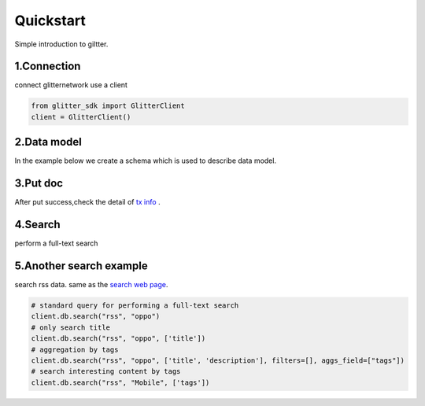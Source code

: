 .. _quickstart:

====================
Quickstart
====================

Simple introduction to giltter.

1.Connection
---------------
connect glitternetwork use a client

.. code-block:: python

     from glitter_sdk import GlitterClient
     client = GlitterClient()

2.Data model
------------------------
In the example below we create a schema which is used to describe data model.

.. tabs::

    .. tab:: Code

        .. code-block:: python

            # create schema with a url and title
            schema = [
                {
                    "name": "url",
                    "type": "string",
                    "primary": "true",
                    "index": {
                        "type": "keyword"
                    }
                },
                {
                    "name": "title",
                    "type": "string",
                    "index": {
                        "type": "text"
                    }
                }
            ]
            res = client.db.create_schema("sample", schema)
            # get the schema you create
            client.db.get_schema("sample")


    .. tab:: Output

        .. code-block:: python

            {
              "code": 0,
              "message": "ok",
              "data": {
                "fields": [
                  {
                    "index": {
                      "type": "keyword"
                    },
                    "name": "url",
                    "primary": "true",
                    "type": "string"
                  },
                  {
                    "index": {
                      "type": "text"
                    },
                    "name": "title",
                    "type": "string"
                  }
                ],
                "name": "sample",
                "type": "record"
              }
            }


3.Put doc
------------------------
After put success,check the detail of `tx info`_ .

.. tabs::
    .. tab:: Code

        .. code-block:: python

            put_res = client.db.put_doc("sample", {
                    "url": "https://glitterprotocol.io/",
                    "title": "A Decentralized Content Indexing Network",
                })

    .. tab:: Output

        .. code-block:: python

            {
              "code": 0,
              "message": "ok",
              "tx": "8A62859FD12A9A4D678812D65CE280501595C0B947C150E7182B7F099B213B01"
            }

4.Search
------------------------
perform a full-text search

.. tabs::
    .. tab:: Code

        .. code-block:: python

            # search doc
            search_res = client.db.search("sample", "Content Indexing Network")

    .. tab:: Output

        .. code-block:: python

            {
                "code": 0,
                "message": "ok",
                "tx": "",
                "data": {
                    "search_time": 7,
                    "index": "sample",
                    "meta": {
                        "page": {
                            "current_page": 1,
                            "total_pages": 1,
                            "total_results": 1,
                            "size": 10,
                            "sorted_by": ""
                        }
                    },
                    "items": [{
                        "highlight": {
                            "title": ["A Decentralized <span>Content</span> <span>Indexing</span> <span>Network</span>"]
                        },
                        "data": {
                            "_creator": "test_broks",
                            "_schema_name": "sample",
                            "title": "A Decentralized Content Indexing Network",
                            "url": "https://glitterprotocol.io/"
                        }
                    }],
                    "facet": {}
                }
            }

5.Another search example
------------------------
search rss data. same as the `search web page`_.

.. code-block:: python

    # standard query for performing a full-text search
    client.db.search("rss", "oppo")
    # only search title
    client.db.search("rss", "oppo", ['title'])
    # aggregation by tags
    client.db.search("rss", "oppo", ['title', 'description'], filters=[], aggs_field=["tags"])
    # search interesting content by tags
    client.db.search("rss", "Mobile", ['tags'])



.. _tx info: http://sg6.testnet.glitter.link:8000/txs?txID=8A62859FD12A9A4D678812D65CE280501595C0B947C150E7182B7F099B213B01
.. _search web page: http://sg6.testnet.glitter.link:8100/search?q=oppo&index=rss
